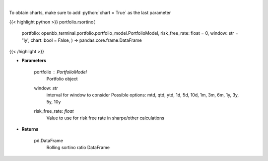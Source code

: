 .. role:: python(code)
    :language: python
    :class: highlight

|

.. raw:: html

    <h3>
    > Get rolling sortino
    </h3>

To obtain charts, make sure to add :python:`chart = True` as the last parameter

{{< highlight python >}}
portfolio.rsortino(
    portfolio: openbb\_terminal.portfolio.portfolio\_model.PortfolioModel, risk\_free\_rate: float = 0,
    window: str = '1y',
    chart: bool = False,
    ) -> pandas.core.frame.DataFrame
{{< /highlight >}}

* **Parameters**

    portfolio : *PortfolioModel*
        Portfolio object
    window: *str*
        interval for window to consider
        Possible options: mtd, qtd, ytd, 1d, 5d, 10d, 1m, 3m, 6m, 1y, 3y, 5y, 10y
    risk_free_rate: *float*
        Value to use for risk free rate in sharpe/other calculations
    
* **Returns**

    pd.DataFrame
        Rolling sortino ratio DataFrame
    